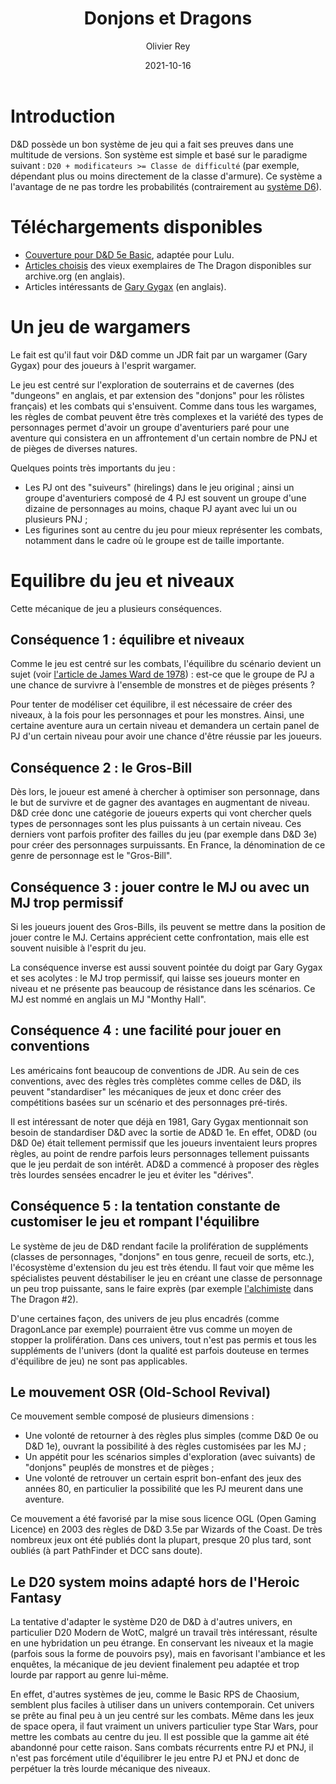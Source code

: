 #+TITLE: Donjons et Dragons
#+AUTHOR: Olivier Rey
#+DATE: 2021-10-16
#+STARTUP: content

* Introduction

D&D possède un bon système de jeu qui a fait ses preuves dans une multitude de versions. Son système est simple et basé sur le paradigme suivant : ~D20 + modificateurs >= Classe de difficulté~ (par exemple, dépendant plus ou moins directement de la classe d'armure). Ce système a l'avantage de ne pas tordre les probabilités (contrairement au [[https://github.com/orey/jdr/tree/master/D6-System][système D6]]).

* Téléchargements disponibles

- [[https://github.com/orey/jdr/blob/master/DandD/DandD_5e_BasicEditionLuluCover/Cover.pdf][Couverture pour D&D 5e Basic]], adaptée pour Lulu.
- [[https://github.com/orey/jdr/tree/master/DandD/Articles][Articles choisis]] des vieux exemplaires de The Dragon disponibles sur archive.org (en anglais).
- Articles intéressants de [[https://github.com/orey/jdr/tree/master/GaryGygax][Gary Gygax]] (en anglais).

* Un jeu de wargamers

Le fait est qu'il faut voir D&D comme un JDR fait par un wargamer (Gary Gygax) pour des joueurs à l'esprit wargamer.

Le jeu est centré sur l'exploration de souterrains et de cavernes (des "dungeons" en anglais, et par extension des "donjons" pour les rôlistes français) et les combats qui s'ensuivent. Comme dans tous les wargames, les règles de combat peuvent être très complexes et la variété des types de personnages permet d'avoir un groupe d'aventuriers paré pour une aventure qui consistera en un affrontement d'un certain nombre de PNJ et de pièges de diverses natures.

Quelques points très importants du jeu :
- Les PJ ont des "suiveurs" (hirelings) dans le jeu original ; ainsi un groupe d'aventuriers composé de 4 PJ est souvent un groupe d'une dizaine de personnages au moins, chaque PJ ayant avec lui un ou plusieurs PNJ ;
- Les figurines sont au centre du jeu pour mieux représenter les combats, notamment dans le cadre où le groupe est de taille importante.

* Equilibre du jeu et niveaux

Cette mécanique de jeu a plusieurs conséquences.

** Conséquence 1 : équilibre et niveaux

Comme le jeu est centré sur les combats, l'équilibre du scénario devient un sujet (voir [[https://github.com/orey/jdr/blob/master/D%2526D/D%2526D%25200e%2520-%2520Aides%2520de%2520jeu/197807-GameBalance.pdf][l'article de James Ward de 1978]]) : est-ce que le groupe de PJ a une chance de survivre à l'ensemble de monstres et de pièges présents ?

Pour tenter de modéliser cet équilibre, il est nécessaire de créer des niveaux, à la fois pour les personnages et pour les monstres. Ainsi, une certaine aventure aura un certain niveau et demandera un certain panel de PJ d'un certain niveau pour avoir une chance d'être réussie par les joueurs.

** Conséquence 2 : le Gros-Bill

Dès lors, le joueur est amené à chercher à optimiser son personnage, dans le but de survivre et de gagner des avantages en augmentant de niveau. D&D crée donc une catégorie de joueurs experts qui vont chercher quels types de personnages sont les plus puissants à un certain niveau. Ces derniers vont parfois profiter des failles du jeu (par exemple dans D&D 3e) pour créer des personnages surpuissants. En France, la dénomination de ce genre de personnage est le "Gros-Bill".

** Conséquence 3 : jouer contre le MJ ou avec un MJ trop permissif

Si les joueurs jouent des Gros-Bills, ils peuvent se mettre dans la position de jouer contre le MJ. Certains apprécient cette confrontation, mais elle est souvent nuisible à l'esprit du jeu.

La conséquence inverse est aussi souvent pointée du doigt par Gary Gygax et ses acolytes : le MJ trop permissif, qui laisse ses joueurs monter en niveau et ne présente pas beaucoup de résistance dans les scénarios. Ce MJ est nommé en anglais un MJ "Monthy Hall".

** Conséquence 4 : une facilité pour jouer en conventions

Les américains font beaucoup de conventions de JDR. Au sein de ces conventions, avec des règles très complètes comme celles de D&D, ils peuvent "standardiser" les mécaniques de jeux et donc créer des compétitions basées sur un scénario et des personnages pré-tirés.

Il est intéressant de noter que déjà en 1981, Gary Gygax mentionnait son besoin de standardiser D&D avec la sortie de AD&D 1e. En effet, OD&D (ou D&D 0e) était tellement permissif que les joueurs inventaient leurs propres règles, au point de rendre parfois leurs personnages tellement puissants que le jeu perdait de son intérêt. AD&D a commencé à proposer des règles très lourdes sensées encadrer le jeu et éviter les "dérives".

** Conséquence 5 : la tentation constante de customiser le jeu et rompant l'équilibre

Le système de jeu de D&D rendant facile la prolifération de suppléments (classes de personnages, "donjons" en tous genre, recueil de sorts, etc.), l'écosystème d'extension du jeu est très étendu. Il faut voir que même les spécialistes peuvent déstabiliser le jeu en créant une classe de personnage un peu trop puissante, sans le faire exprès (par exemple [[https://archive.org/details/DragonMagazine045_201903/Dragon%25201-50/Dragon%2520Magazine%2520%2523002/page/n27/mode/2up][l'alchimiste]] dans The Dragon #2).

D'une certaines façon, des univers de jeu plus encadrés (comme DragonLance par exemple) pourraient être vus comme un moyen de stopper la prolifération. Dans ces univers, tout n'est pas permis et tous les suppléments de l'univers (dont la qualité est parfois douteuse en termes d'équilibre de jeu) ne sont pas applicables.

** Le mouvement OSR (Old-School Revival)

Ce mouvement semble composé de plusieurs dimensions :
- Une volonté de retourner à des règles plus simples (comme D&D 0e ou D&D 1e), ouvrant la possibilité à des règles customisées par les MJ ;
- Un appétit pour les scénarios simples d'exploration (avec suivants) de "donjons" peuplés de monstres et de pièges ;
- Une volonté de retrouver un certain esprit bon-enfant des jeux des années 80, en particulier la possibilité que les PJ meurent dans une aventure.

Ce mouvement a été favorisé par la mise sous licence OGL (Open Gaming Licence) en 2003 des règles de D&D 3.5e par Wizards of the Coast. De très nombreux jeux ont été publiés dont la plupart, presque 20 plus tard, sont oubliés (à part PathFinder et DCC sans doute).

** Le D20 system moins adapté hors de l'Heroic Fantasy

La tentative d'adapter le système D20 de D&D à d'autres univers, en particulier D20 Modern de WotC, malgré un travail très intéressant, résulte en une hybridation un peu étrange. En conservant les niveaux et la magie (parfois sous la forme de pouvoirs psy), mais en favorisant l'ambiance et les enquêtes, la mécanique de jeu devient finalement peu adaptée et trop lourde par rapport au genre lui-même.

En effet, d'autres systèmes de jeu, comme le Basic RPS de Chaosium, semblent plus faciles à utiliser dans un univers contemporain. Cet univers se prête au final peu à un jeu centré sur les combats. Même dans les jeux de space opera, il faut vraiment un univers particulier type Star Wars, pour mettre les combats au centre du jeu. Il est possible que la gamme ait été abandonné pour cette raison. Sans combats récurrents entre PJ et PNJ, il n'est pas forcément utile d'équilibrer le jeu entre PJ et PNJ et donc de perpétuer la très lourde mécanique des niveaux.

